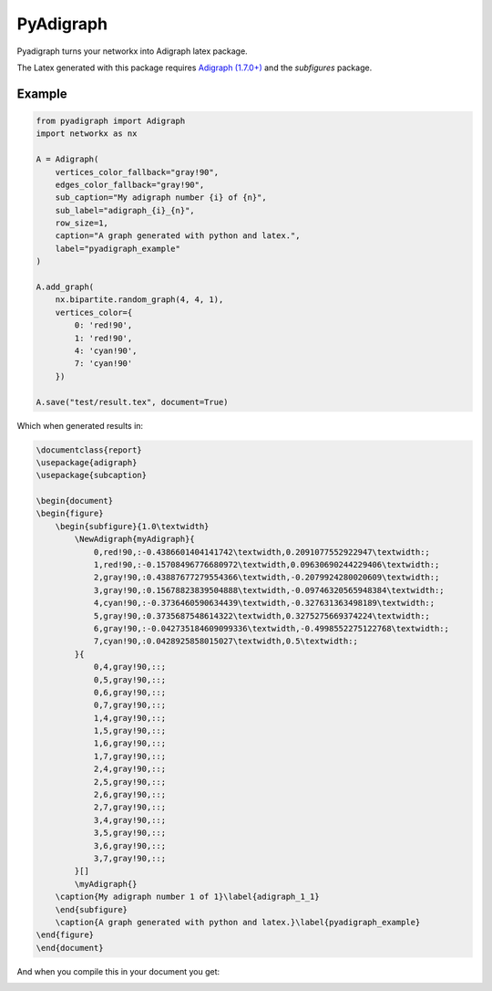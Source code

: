 .. role:: py(code)
   :language: python

PyAdigraph
============

|travis| |sonar_quality| |sonar_maintainability| |sonar_coverage| |code_climate_maintainability| |pip|

Pyadigraph turns your networkx into Adigraph latex package. 

The Latex generated with this package requires `Adigraph (1.7.0+)`_ and the `subfigures` package.


Example
---------------

.. code:: python

    from pyadigraph import Adigraph
    import networkx as nx

    A = Adigraph(
        vertices_color_fallback="gray!90",
        edges_color_fallback="gray!90",
        sub_caption="My adigraph number {i} of {n}",
        sub_label="adigraph_{i}_{n}",
        row_size=1,
        caption="A graph generated with python and latex.",
        label="pyadigraph_example"
    )

    A.add_graph(
        nx.bipartite.random_graph(4, 4, 1),
        vertices_color={
            0: 'red!90',
            1: 'red!90',
            4: 'cyan!90',
            7: 'cyan!90'
        })

    A.save("test/result.tex", document=True)

Which when generated results in:

.. code:: latex

    \documentclass{report}
    \usepackage{adigraph}
    \usepackage{subcaption}

    \begin{document}
    \begin{figure}
        \begin{subfigure}{1.0\textwidth}
            \NewAdigraph{myAdigraph}{
                0,red!90,:-0.4386601404141742\textwidth,0.2091077552922947\textwidth:;
                1,red!90,:-0.15708496776680972\textwidth,0.09630690244229406\textwidth:;
                2,gray!90,:0.43887677279554366\textwidth,-0.2079924280020609\textwidth:;
                3,gray!90,:0.15678823839504888\textwidth,-0.09746320565948384\textwidth:;
                4,cyan!90,:-0.3736460590634439\textwidth,-0.327631363498189\textwidth:;
                5,gray!90,:0.3735687548614322\textwidth,0.3275275669374224\textwidth:;
                6,gray!90,:-0.042735184609099336\textwidth,-0.4998552275122768\textwidth:;
                7,cyan!90,:0.0428925858015027\textwidth,0.5\textwidth:;
            }{
                0,4,gray!90,::;
                0,5,gray!90,::;
                0,6,gray!90,::;
                0,7,gray!90,::;
                1,4,gray!90,::;
                1,5,gray!90,::;
                1,6,gray!90,::;
                1,7,gray!90,::;
                2,4,gray!90,::;
                2,5,gray!90,::;
                2,6,gray!90,::;
                2,7,gray!90,::;
                3,4,gray!90,::;
                3,5,gray!90,::;
                3,6,gray!90,::;
                3,7,gray!90,::;
            }[]
            \myAdigraph{}
        \caption{My adigraph number 1 of 1}\label{adigraph_1_1}
        \end{subfigure}
        \caption{A graph generated with python and latex.}\label{pyadigraph_example}
    \end{figure}
    \end{document}

And when you compile this in your document you get:

|example|

.. _`Adigraph (1.7.0+)`: https://github.com/LucaCappelletti94/adigraph
.. |example| image:: https://github.com/LucaCappelletti94/pyadigraph/blob/master/example.png?raw=true

.. |travis| image:: https://travis-ci.org/LucaCappelletti94/pyadigraph.png
   :target: https://travis-ci.org/LucaCappelletti94/pyadigraph

.. |sonar_quality| image:: https://sonarcloud.io/api/project_badges/measure?project=LucaCappelletti94_pyadigraph&metric=alert_status
    :target: https://sonarcloud.io/dashboard/index/LucaCappelletti94_pyadigraph

.. |sonar_maintainability| image:: https://sonarcloud.io/api/project_badges/measure?project=LucaCappelletti94_pyadigraph&metric=sqale_rating
    :target: https://sonarcloud.io/dashboard/index/LucaCappelletti94_pyadigraph

.. |sonar_coverage| image:: https://sonarcloud.io/api/project_badges/measure?project=LucaCappelletti94_pyadigraph&metric=coverage
    :target: https://sonarcloud.io/dashboard/index/LucaCappelletti94_pyadigraph

.. |code_climate_maintainability| image:: https://api.codeclimate.com/v1/badges/25fb7c6119e188dbd12c/maintainability
   :target: https://codeclimate.com/github/LucaCappelletti94/pyadigraph/maintainability
   :alt: Maintainability

.. |pip| image:: https://badge.fury.io/py/pyadigraph.svg
    :target: https://badge.fury.io/py/pyadigraph
